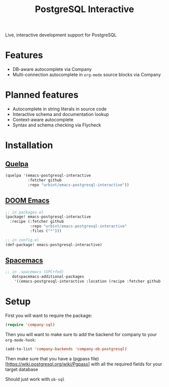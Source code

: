 #+TITLE: PostgreSQL Interactive

Live, interactive development support for PostgreSQL

* Features

- DB-aware autocomplete via Company
- Multi-connection autocomplete in ~org-mode~ source blocks via Company

* Planned features

- Autocomplete in string literals in source code
- Interactive schema and documentation lookup
- Context-aware autocomplete
- Syntax and schema checking via Flycheck

* Installation

** [[https://github.com/quelpa/quelpa][Quelpa]]

#+BEGIN_SRC emacs-lisp
(quelpa '(emacs-postgresql-interactive
          :fetcher github
          :repo "urbint/emacs-postgresql-interactive"))
#+END_SRC

** [[https://github.com/hlissner/doom-emacs/][DOOM Emacs]]

#+BEGIN_SRC emacs-lisp
;; in packages.el
(package! emacs-postgresql-interactive
  :recipe (:fetcher github
           :repo "urbint/emacs-postgresql-interactive"
           :files ("*")))

;; in config.el
(def-package! emacs-postgresql-interactive)
#+END_SRC

** [[http://spacemacs.org/][Spacemacs]]
#+BEGIN_SRC emacs-lisp
;; in .spacemacs (SPC+fed)
   dotspacemacs-additional-packages
    '((emacs-postgresql-interactive :location (recipe :fetcher github :repo "urbint/emacs-postgresql-interactive")))
#+END_SRC

* Setup
First you will want to require the package:

#+BEGIN_SRC emacs-lisp
(require 'company-sql)
#+END_SRC

Then you will want to make sure to add the backend for company to your ~org-mode-hook~:

#+BEGIN_SRC emacs-lisp
(add-to-list 'company-backends 'company-ob-postgresql)
#+END_SRC

Then make sure that you have a (pgpass file)[https://wiki.postgresql.org/wiki/Pgpass] with all the required fields for your target database

Should just work with ~ob-sql~
